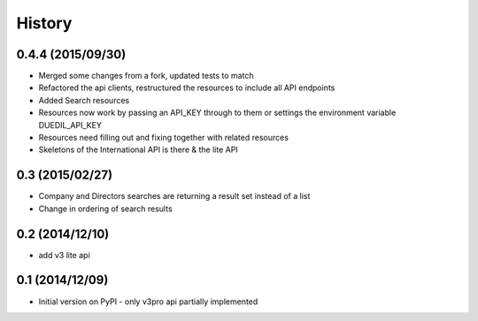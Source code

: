 .. :changelog:

History
=======

0.4.4 (2015/09/30)
----------------

- Merged some changes from a fork, updated tests to match
- Refactored the api clients, restructured the resources to include all API endpoints
- Added Search resources
- Resources now work by passing an API_KEY through to them or settings the environment variable DUEDIL_API_KEY
- Resources need filling out and fixing together with related resources
- Skeletons of the International API is there & the lite API


0.3 (2015/02/27)
----------------

- Company and Directors searches are returning a result set instead of a list
- Change in ordering of search results


0.2 (2014/12/10)
----------------

- add v3 lite api

0.1 (2014/12/09)
----------------

- Initial version on PyPI - only v3pro api partially implemented
